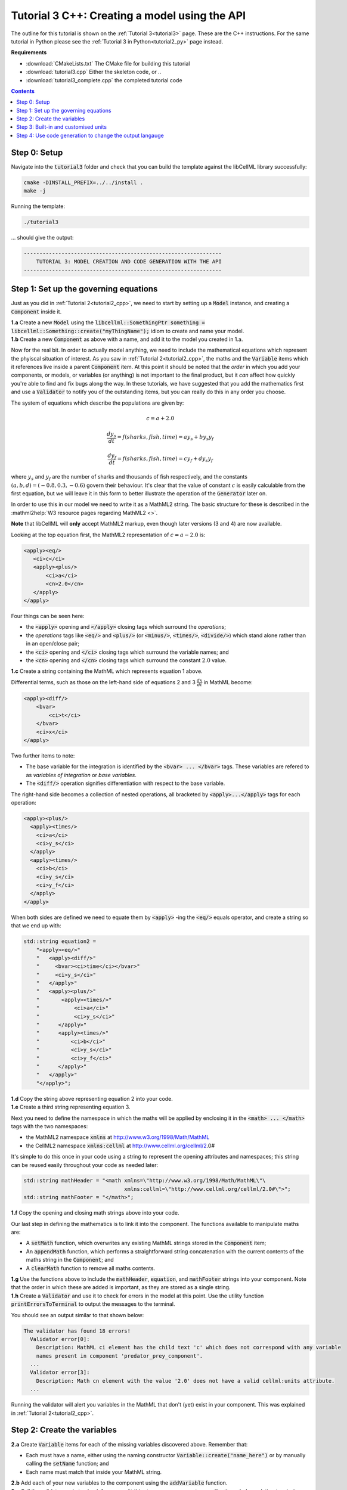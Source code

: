 .. _tutorial3_cpp:

==============================================
Tutorial 3 C++: Creating a model using the API
==============================================

The outline for this tutorial is shown on the :ref:`Tutorial 3<tutorial3>` page.
These are the C++ instructions.
For the same tutorial in Python please see the :ref:`Tutorial 3 in Python<tutorial2_py>` page instead.

**Requirements**

- :download:`CMakeLists.txt` The CMake file for building this tutorial
- :download:`tutorial3.cpp` Either the skeleton code, or ..
- :download:`tutorial3_complete.cpp` the completed tutorial code

.. contents:: Contents
    :local:

Step 0: Setup
=============
Navigate into the :code:`tutorial3` folder and check that you can build the template against the libCellML library successfully:

.. code-block:: console

    cmake -DINSTALL_PREFIX=../../install .
    make -j

Running the template:

.. code-block:: console

    ./tutorial3

... should give the output:

.. code-block:: console

    ---------------------------------------------------------------
        TUTORIAL 3: MODEL CREATION AND CODE GENERATION WITH THE API
    ---------------------------------------------------------------

Step 1: Set up the governing equations
======================================
Just as you did in :ref:`Tutorial 2<tutorial2_cpp>`, we need to start by setting up a :code:`Model` instance, and creating a :code:`Component` inside it.

.. container:: dothis

    **1.a** Create a new :code:`Model` using the :code:`libcellml::SomethingPtr something = libcellml::Something::create("myThingName");` idiom to create and name your model.

.. container:: dothis

    **1.b** Create a new :code:`Component` as above with a name, and add it to the model you created in 1.a.

Now for the real bit.
In order to actually model anything, we need to include the mathematical equations which represent the phyiscal situation of interest.
As you saw in :ref:`Tutorial 2<tutorial2_cpp>`, the maths and the :code:`Variable` items which it references live inside a parent :code:`Component` item.
At this point it should be noted that the *order* in which you add your components, or models, or variables (or anything) is not important to the final product, but it *can* affect how quickly you're able to find and fix bugs along the way.
In these tutorials, we have suggested that you add the mathematics first and use a :code:`Validator` to notify you of the
outstanding items, but you can really do this in any order you choose.

The system of equations which describe the populations are given by:

.. math::

    c = a + 2.0

    \frac{dy_s}{dt} =f(sharks, fish, time) = a y_s + b y_s y_f

    \frac{dy_f}{dt} =f(sharks, fish, time) = c y_f + d y_s y_f


where :math:`y_s` and :math:`y_f` are the number of sharks and thousands of fish respectively, and the constants :math:`(a, b, d)=(-0.8, 0.3, -0.6)` govern their behaviour.
It's clear that the value of constant :math:`c` is easily calculable from the first equation, but we will leave it in this form
to better illustrate the operation of the :code:`Generator` later on.

In order to use this in our model we need to write it as a MathML2 string.
The basic structure for these is described in the :mathml2help:`W3 resource pages regarding MathML2 <>`.

.. container:: nb

    **Note** that libCellML will **only** accept MathML2 markup, even though later versions (3 and 4) are now available.

Looking at the top equation first, the MathML2 representation of :math:`c = a - 2.0` is:

.. code-block:: xml

    <apply><eq/>
       <ci>c</ci>
       <apply><plus/>
           <ci>a</ci>
           <cn>2.0</cn>
       </apply>
    </apply>

Four things can be seen here:

- the :code:`<apply>` opening and :code:`</apply>` closing tags which surround the *operations*;
- the *operations* tags like :code:`<eq/>` and :code:`<plus/>` (or :code:`<minus/>`, :code:`<times/>`, :code:`<divide/>`) which stand alone rather than in an open/close pair;
- the :code:`<ci>` opening and :code:`</ci>` closing tags which surround the variable names; and
- the :code:`<cn>` opening and :code:`</cn>` closing tags which surround the constant :math:`2.0` value.

.. container:: dothis

  **1.c** Create a string containing the MathML which represents equation 1 above.

Differential terms, such as those on the left-hand side of equations 2 and 3 :math:`\frac{dx}{dt}` in MathML become:

.. code-block:: xml

                <apply><diff/>
                    <bvar>
                        <ci>t</ci>
                    </bvar>
                    <ci>x</ci>
                </apply>

Two further items to note:

- The base variable for the integration is identified by the :code:`<bvar> ... </bvar>` tags.
  These variables are refered to as *variables of integration* or *base variables*.
- The :code:`<diff/>` operation signifies differentiation with respect to the base variable.

The right-hand side becomes a collection of nested operations, all bracketed by :code:`<apply>...</apply>` tags for each operation:

.. code-block:: xml

    <apply><plus/>
      <apply><times/>
        <ci>a</ci>
        <ci>y_s</ci>
      </apply>
      <apply><times/>
        <ci>b</ci>
        <ci>y_s</ci>
        <ci>y_f</ci>
      </apply>
    </apply>

When both sides are defined we need to equate them by :code:`<apply>` -ing the :code:`<eq/>` equals operator, and create a string so that we end up with:

.. code-block:: cpp

    std::string equation2 =
        "<apply><eq/>"
        "   <apply><diff/>"
        "     <bvar><ci>time</ci></bvar>"
        "     <ci>y_s</ci>"
        "   </apply>"
        "   <apply><plus/>"
        "       <apply><times/>"
        "           <ci>a</ci>"
        "           <ci>y_s</ci>"
        "      </apply>"
        "      <apply><times/>"
        "          <ci>b</ci>"
        "          <ci>y_s</ci>"
        "          <ci>y_f</ci>"
        "      </apply>"
        "   </apply>"
        "</apply>";

.. container:: dothis

    **1.d** Copy the string above representing equation 2 into your code.

.. container:: dothis

    **1.e** Create a third string representing equation 3.


Next you need to define the namespace in which the maths will be applied by enclosing it in the :code:`<math> ... </math>` tags with the two namespaces:

- the MathML2 namespace :code:`xmlns` at http://www.w3.org/1998/Math/MathML
- the CellML2 namespace :code:`xmlns:cellml` at http://www.cellml.org/cellml/2.0#

It's simple to do this once in your code using a string to represent the opening attributes and namespaces; this string can be reused easily throughout your code as needed later:

.. code-block:: cpp

    std::string mathHeader = "<math xmlns=\"http://www.w3.org/1998/Math/MathML\"\
                                    xmlns:cellml=\"http://www.cellml.org/cellml/2.0#\">";
    std::string mathFooter = "</math>";

.. container:: dothis

    **1.f** Copy the opening and closing math strings above into your code.

Our last step in defining the mathematics is to link it into the component.
The functions available to manipulate maths are:

- A :code:`setMath` function, which overwrites any existing MathML strings
  stored in the :code:`Component` item;
- An :code:`appendMath` function, which performs a straightforward string
  concatenation with the current contents of the maths string in the
  :code:`Component`; and
- A :code:`clearMath` function to remove all maths contents.

.. container:: dothis

    **1.g**
    Use the functions above to include the :code:`mathHeader`,
    :code:`equation`, and :code:`mathFooter` strings into your component.
    Note that the order in which these are added is important, as they are
    stored as a single string.

.. container:: dothis

    **1.h** Create a :code:`Validator` and use it to check for errors in the model at this point.
    Use the utility function :code:`printErrorsToTerminal` to output the messages to the terminal.

You should see an output similar to that shown below:

.. code-block:: console

     The validator has found 18 errors!
       Validator error[0]:
         Description: MathML ci element has the child text 'c' which does not correspond with any variable
         names present in component 'predator_prey_component'.
       ...
       Validator error[3]:
         Description: Math cn element with the value '2.0' does not have a valid cellml:units attribute.
       ...

Running the validator will alert you variables in the MathML that don't (yet) exist in your component.
This was explained in :ref:`Tutorial 2<tutorial2_cpp>`.

Step 2: Create the variables
============================

.. container:: dothis

    **2.a** Create :code:`Variable` items for each of the missing
    variables discovered above.  Remember that:

    - Each must have a name, either using the naming constructor :code:`Variable::create("name_here")` or by manually calling the :code:`setName` function; and
    - Each name must match that inside your MathML string.

.. container:: dothis

    **2.b** Add each of your new variables to the component using the :code:`addVariable` function.

.. container:: dothis

    **2.c** Call the validator again to check for errors.
    At this stage you can expect errors like those below relating to missing units for the variables.
    Note that both these errors refer to the same thing: when the unit is missing the variable sees its name field as being blank, hence the first error.

.. code-block:: console

     Validator error[0]:
       Description: CellML identifiers must contain one or more basic Latin :term:`alphabetic<Basic Latin alphabetic character>` characters.
         See section 3.1.3 in the CellML specification.
     Validator error[1]:
       Description: Variable 'a' does not have a valid units attribute.
         See section 11.1.1.2 in the CellML specification.

Step 3: Built-in and customised units
=====================================
Linking variables to the *name* of their units is straightforward, but in order to be able to use them we need to also define what the name actually *means* by creating the units themselves.
Some basic units have been defined and built into libCellML, others you can define by combining the built-in ones using scaling factors and exponents, or you can define your own from scratch if need be.

There are four different kinds of units used here.
The first are called *irreducible* because they represent the physical base quantities which cannot be further simplified:

- length (:code:`metre`)
- time (:code:`second`)
- amount of a substance (:code:`mole`)
- temperature (:code:`kelvin`)
- mass (:code:`kilogram`)
- current (:code:`ampere`)
- luminous intensity (:code:`candela`)
- non-dimensional (:code:`dimensionless`)

These *irreducible* units can be used to create all other physically-based units by combining them using different exponents, multipliers, and prefixes.
Some of these combinations form our second type of units, the *built-in units*, these being common relationships which have been constructed from combinations of the irreducible units.
The combinations can involve:

- A scaling factor (the units :code:`millisecond` is equivalent to
  :code:`second` and a factor of 0.001);
- A combination of units (a :code:`coulomb` is a :code:`second` multiplied by
  an :code:`ampere`);
- Powers of units (a :code:`Hertz` has a base of :code:`second` with an
  exponent of -1); and
- Any combination of the above.

A list of pre-existing *built-in* convenience units is shown in the :ref:`Built-in Units page<builtinunits>`, along with their relationships to the irreducible units.

The third type of units are those *combinations* which users can define for themselves based on the built-in units, the irreducible units, any other units already created, or (see below) their own custom irreducible units.

For example, let's say that you want to simulate the time variable, :math:`t`, in units of milliseconds.
This isn't one of the built-in units, so you'll need to define it, but it's easy to see that it's based on the built-in :code:`second`, but needs a scaling factor.

For convenience libCellML gives a variety of options for defining such scaling factors:

-  Either through the use of named prefixes which are listed on the :ref:`Prefix page<prefixes>`, eg: :code:`millisecond` is :code:`second` with :code:`prefix="milli"`;
-  By defining an integer or integer string as a prefix which represents the :math:`log_{10}` of the scaling factor, eg: :code:`millisecond` is :code:`second` with :code:`prefix=-3` gives a scaling factor of :math:`10^{-3}=0.001`.
   NB: using an integer string like :code:`prefix="-3"` gives the same result; and
-  By defining the scaling factor directly, as a multiplier, eg: :code:`millisecond` is :code:`second` with :code:`multiplier=0.001`.

The overloaded argument option list is shown below:

.. code-block:: cpp

    void addUnit(const std::string &reference, const std::string &prefix, double exponent = 1.0,
                 double multiplier = 1.0, const std::string &id = "");

    void addUnit(const std::string &reference, Prefix prefix, double exponent = 1.0,
                 double multiplier = 1.0, const std::string &id = "");

    void addUnit(const std::string &reference, int prefix, double exponent,
                 double multiplier = 1.0, const std::string &id = "");

    void addUnit(const std::string &reference, double exponent, const std::string &id = "");

    void addUnit(const std::string &reference);

To create a :code:`Units` item you need will follow the same basic steps as other entities: declare it, name it, define it, and then add it in.
For example:

.. code-block:: cpp

    // Declare, name, and define a "millisecond" unit pointer.
    auto ms = libcellml::Units::create("millisecond");

    // The manner of specification here is agnostic: all three definitions are identical.
    ms->addUnit("second", "milli");  // reference unit and built-in prefix
    // OR
    ms->addUnit("second", 1.0, -3);  // reference unit, multiplier, exponent
    // OR
    ms->addUnit("second", 1.0, 0, 0.001);  // reference unit, multiplier, exponent

.. container:: dothis

    **3.a** Use the example above to create, name and define the units of "month" which will represent your time variable.  This should be defined as a multiple of the built-in unit :code:`second`.

Units can be defined based on one another as well.
For example, after defining our :code:`millisecond` units, we could then use this definition to define the :code:`per_millisecond` units by simply including it with an exponent of -1:

.. code-block:: cpp

    // Define a per_millisecond unit based on millisecond^-1:
    per_ms->addUnit(ms, -1.0);

.. container:: dothis

    **3.b** Create a :code:`Units` item called "per_month" based on the one you just created, as shown above.

The final type of unit is a custom irreducible unit.
While this is not common in purely physical models (all of the seven physical attributes are already included), for times when you're modelling something non-physical (such as our numbers of sharks or fishes), you're able to define your own.
Here's an example.

.. code-block:: cpp

    // Create a custom irreducible unit named "banana".
    auto uBanana = libcellml::Units::create("banana");

    // Note that when a UnitsPtr is defined with a name only, it is effectively irreducible.

    // Create a new compound unit based on the "banana" unit above.
    auto uBunchOfBananas = libcellml::Units::create("bunch_of_bananas");
    u2->addUnit("banana", 5.0);  // include bananas^5 in the bunch_of_bananas unit

.. container:: dothis

    **3.c** Create the irreducible units needed by the shark and fish populations.
    Call these "number_of_sharks" and "thousands_of_fish" respectively.

Finally we need to create the units for the constants :code:`b` and :code:`d`.
These will be combinations of those which we've already created, as defined by the need for dimensional consistency in our governing equations.

.. container:: dothis

    **3.d** Create two units representing "per fish month" (for the :code:`b` variable) and "per fish month" (for the :code:`d` variable).

The final two steps are to associate each variable with its appropriate units, and to include the units in the model.

.. container:: nb

    **Note:**

    - When you add different sub-unit parts into a :code:`Units` item, the function is :code:`addUnit` (singular), and it takes as argument the *name* of the sub-unit as a string (eg: :code:`"second"` used above).
    - When you add the final created combination into the :code:`Model` item, the function is :code:`addUnits` (plural), and it takes as argument the *reference* of the combined units (eg: :code:`ms`).

.. container:: dothis

    **3.e** Add the units to their variables using :code:`myVariable->setUnits(myUnits)`.
    Add the units to the model using :code:`myModel->addUnits(myUnits)`.

.. container:: nb

    **Gotcha!** When you specify the :code:`Units` for a :code:`Variable` using its name then you may need to call the :code:`Model::linkUnits()` function before validating the model.
    If you see errors related to missing units which do in fact exist, then a call to the :code:`Model::linkUnits()` function is needed.

.. container:: dothis

    **3.f** Call the validator to check your model for errors.
    You should see an output similar to that shown below.

.. code-block:: console

     The validator has found 2 errors!
       Validator error[0]:
         Description: CellML identifiers must contain one or more basic Latin :term:`alphabetic<Basic Latin alphabetic character>` characters.
         See section 3.1.3 in the CellML specification.
       Validator error[1]:
         Description: Math cn element with the value '2.0' does not have a valid cellml:units attribute.

These messages are really referring to just one issue.
In the first MathML equation we used a real number :code:`<cn>2.0</cn>` without specifying any units for it.

Because the dimensionality of the equation needs to be valid, all real numbers must be associated with units, just the same way that variables are.
These are defined within the tags of the MathML, and must also refer to the :code:`cellml` namespace.  For example:

.. code-block:: xml

    <cn cellml:units="bunch_of_bananas">1</cn>

... which gives us one bunch of bananas, without needing to create a corresponding :code:`Variable` item.
Of course, you may need to create the corresponding :code:`Units` item and add it to the model, if it is not already
present.

.. container:: dothis

    **3.g**  Create a copy of the MathML statement from step 1.c and add the namespace and units definition as in the example above into the string.
    Recall that using the :code:`setMath()` function will overwrite the existing maths, and repeat the process you did in step 1.e to include the new MathML instead.
    Remember that you will need to reinclude the opening and closing :code:`<math>` tags and other equations too.

.. container:: dothis

    **3.h** Check that the model is now free of validation errors.


Step 4: Use code generation to change the output langauge
=========================================================
Some exciting new functionality of libCellML is its ability to generate a runable file from a model description.
This means that if you already have a solver in either C or Python, you can simply translate your model from here into that language.
Let's give it a go.

The generator is instantiated in the same way as the other items:

.. code-block:: cpp

    // Instantiate the generator and submit the model to it for processing.
    auto generator=libcellml::Generator::create();
    generator->processModel(model);

The :code:`Generator` has to re-interpret all of the maths, including the variables, their interaction with each other in different equations, values, initial conditions and units before it can output your model in your choice of language.
For the maths to make sense, the definitions in your model's variables, maths blocks and units need to be solvable too.
There are several requirements that need to be satisfied in order for the code generation functionality to be able to work.  These are:

- The mathematical model definition must be appropriately constrained (not over- or under-constrained);
- Initial conditions must be specified for variables which are integrated;
- Initial conditions must not be specified for variables which are the base of integration;
- The values of constants must be specified or calculable; and
- **TODO get full list of stuff here ...**

.. container:: dothis

    **4.a** Create a :code:`Generator` instance and follow the example above to process your model.

.. container:: dothis

    **4.b** Call the utility function :code:`printErrorsToTerminal` for your generator to check it.
    You should see an output similar to that shown below.

.. code-block:: console

     The generator has found 6 errors!
      Generator error[0]:
        Description: Variable 'a' in component 'predator_prey_component' of model 'tutorial_3_model'
        is not computed.
      Generator error[1]:
         Description: Variable 'b' in component 'predator_prey_component' of model 'tutorial_3_model'
         is not computed.
      Generator error[2]:
         Description: Variable 'c' in component 'predator_prey_component' of model 'tutorial_3_model'
         is not computed.
      Generator error[3]:
         Description: Variable 'd' in component 'predator_prey_component' of model 'tutorial_3_model'
         is not computed.
      Generator error[4]:
         Description: Variable 'y_f' in component 'predator_prey_component' of model 'tutorial_3_model'
         is used in an ODE, but it is not initialised.
      Generator error[5]:
         Description: Variable 'y_s' in component 'predator_prey_component' of model 'tutorial_3_model'
         is used in an ODE, but it is not initialised.

The error messages above refer to the fact that though our model has passed validation tests, it's not yet sufficiently constrained to allow it to be solved, which is what the :code:`Generator` checks for.
We need to set initial conditions for the variables we're solving for, the populations of sharks and fish, using the :code:`setInitialValue` function.
The values of the constants :code:`a, b, c, d` are just that - constant - and their values are set using the same :code:`setInitialValue` function.

.. container:: dothis

    **4.c** Set the values of the constants :math:`(a, b, d)=(-0.8, 0.3, -0.6)` and the initial conditions such that :math:`y_f(t=0)=2.0` and :math:`y_s(t=0)=1.0`.
    Note that:

    - The constant :math:`c` will be calculated by our equation 1, so does not need to be specified; and
    - The base variable (or "variable of integration", or "voi") :math:`t` must *not* have an initial condition set.

.. container:: dothis

    **4.d** Reprocess the model and verify that the generator returns no errors.

Once the generator is happy we can use it to retrieve code generated according to the :code:`GeneratorProfile`, either C or Python.
Of course, your choice of generator profile (language) will affect *what* you need to export:

- If you're using the C profile, then you will need both the header file as well as the source code.
- If you're using Python, you will only need the source code.

By default the :code:`GeneratorProfile` is set to C so we can use it as-is to generate implementation code (source code) and interface code (header code) like this:

.. code-block:: cpp

    // Retrieve the interface or header code, and write to a file:
    std::ofstream outFile("tutorial3_PredatorPrey_generated.h");
    outFile << generator->interfaceCode();
    outFile.close();

    // Retrieve the main source code and write to a file:
    outFile.open("tutorial3_PredatorPrey_generated.c");
    outFile << generator->implementationCode();
    outFile.close();

.. container:: dothis

    **4.e** Use the examples above to create your own interface code (that is, the \*.h file contents) and source code (that is, the \*.c file contents) from your model, and save them into appropriately named files.

We can change the profile to Python using the following expression:

.. code-block:: cpp

    // Change the generated language from the default C to Python.
    auto profile =
        libcellml::GeneratorProfile::create(libcellml::GeneratorProfile::Profile::PYTHON);
    generator->setProfile(profile);

.. container:: dothis

    **4.f** Use the example above to change the generator profile to Python.

.. container:: dothis

    **4.g** In the same way as earlier, retrieve the implementation code and write it to a Python file.
    For the Python profile you will not need interface code.

Check that you have indeed created three new files.

.. container:: dothis

    **4.h**
    Go and have a cuppa, you're done (for now).
    The contents of these generated files and their usage is described in the next tutorial, :ref:`Tutorial 4<tutorial4_cpp>`.
